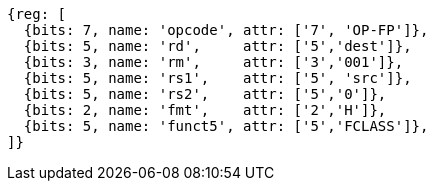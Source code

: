 //## 15.5 Half-Precision Floating-Point Classify Instruction

[wavedrom, ,svg]
....
{reg: [
  {bits: 7, name: 'opcode', attr: ['7', 'OP-FP']},
  {bits: 5, name: 'rd',     attr: ['5','dest']},
  {bits: 3, name: 'rm',     attr: ['3','001']},
  {bits: 5, name: 'rs1',    attr: ['5', 'src']},
  {bits: 5, name: 'rs2',    attr: ['5','0']},
  {bits: 2, name: 'fmt',    attr: ['2','H']},
  {bits: 5, name: 'funct5', attr: ['5','FCLASS']},
]}
....